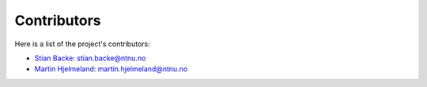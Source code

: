 Contributors
============

Here is a list of the project's contributors:

- `Stian Backe <https://www.ntnu.no/ansatte/stian.backe>`_: stian.backe@ntnu.no
- `Martin Hjelmeland <https://www.ntnu.edu/employees/martin.hjelmeland>`_: martin.hjelmeland@ntnu.no
